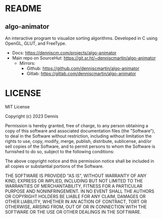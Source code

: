 * README
:PROPERTIES:
:EXPORT_FILE_NAME: README.txt
:END:

** algo-animator

An interactive program to visualize sorting algorithms. Developed in C using OpenGL, GLUT, and FreeType.

- Docs: [[https://denniscm.com/projects/algo-animator]]
- Main repo on SourceHut: [[https://git.sr.ht/~denniscmartin/algo-animator]]
  - Mirrors:
    - Github: [[https://github.com/denniscmartin/algo-animator]]
    - Gitlab: [[https://gitlab.com/denniscmartin/algo-animator]]

* LICENSE
:PROPERTIES:
:EXPORT_FILE_NAME: LICENSE.txt
:END:

MIT License

Copyright (c) 2023 Dennis

Permission is hereby granted, free of charge, to any person obtaining a copy
of this software and associated documentation files (the "Software"), to deal
in the Software without restriction, including without limitation the rights
to use, copy, modify, merge, publish, distribute, sublicense, and/or sell
copies of the Software, and to permit persons to whom the Software is
furnished to do so, subject to the following conditions:

The above copyright notice and this permission notice shall be included in all
copies or substantial portions of the Software.

THE SOFTWARE IS PROVIDED "AS IS", WITHOUT WARRANTY OF ANY KIND, EXPRESS OR
IMPLIED, INCLUDING BUT NOT LIMITED TO THE WARRANTIES OF MERCHANTABILITY,
FITNESS FOR A PARTICULAR PURPOSE AND NONINFRINGEMENT. IN NO EVENT SHALL THE
AUTHORS OR COPYRIGHT HOLDERS BE LIABLE FOR ANY CLAIM, DAMAGES OR OTHER
LIABILITY, WHETHER IN AN ACTION OF CONTRACT, TORT OR OTHERWISE, ARISING FROM,
OUT OF OR IN CONNECTION WITH THE SOFTWARE OR THE USE OR OTHER DEALINGS IN THE
SOFTWARE.

